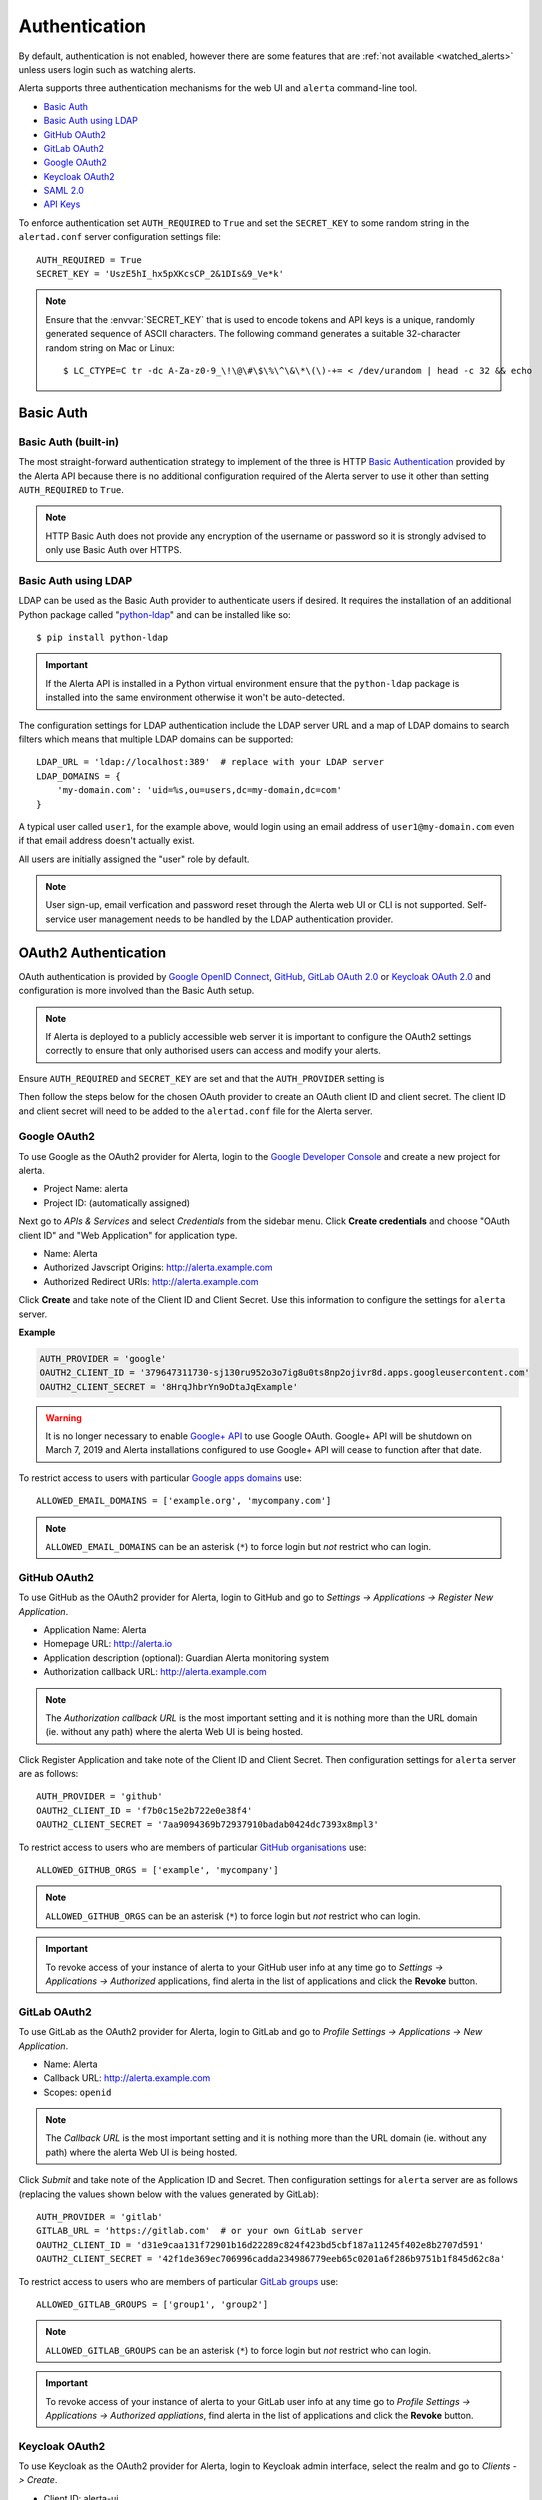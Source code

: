 .. _authentication:

Authentication
==============

By default, authentication is not enabled, however there are some features
that are :ref:`not available <watched_alerts>` unless users login such as
watching alerts.

Alerta supports three authentication mechanisms for the web UI and
``alerta`` command-line tool.

* `Basic Auth`_
* `Basic Auth using LDAP`_
* `GitHub OAuth2`_
* `GitLab OAuth2`_
* `Google OAuth2`_
* `Keycloak OAuth2`_
* `SAML 2.0`_
* `API Keys`_

To enforce authentication set ``AUTH_REQUIRED`` to ``True`` and set the
``SECRET_KEY`` to some random string in the ``alertad.conf`` server
configuration settings file::

    AUTH_REQUIRED = True
    SECRET_KEY = 'UszE5hI_hx5pXKcsCP_2&1DIs&9_Ve*k'

.. note:: Ensure that the :envvar:`SECRET_KEY` that is used to encode
          tokens and API keys is a unique, randomly generated sequence
          of ASCII characters. The following command generates a suitable
          32-character random string on Mac or Linux::

          $ LC_CTYPE=C tr -dc A-Za-z0-9_\!\@\#\$\%\^\&\*\(\)-+= < /dev/urandom | head -c 32 && echo

.. _basic auth:

Basic Auth
----------

Basic Auth (built-in)
~~~~~~~~~~~~~~~~~~~~~

The most straight-forward authentication strategy to implement of the
three is HTTP `Basic Authentication`_ provided by the Alerta API
because there is no additional configuration required of the Alerta
server to use it other than setting ``AUTH_REQUIRED`` to ``True``.

.. _Basic Authentication: https://en.wikipedia.org/wiki/Basic_access_authentication

.. note:: HTTP Basic Auth does not provide any encryption of the username
          or password so it is strongly advised to only use Basic Auth over
          HTTPS.

.. _basic_auth_ldap:

Basic Auth using LDAP
~~~~~~~~~~~~~~~~~~~~~

LDAP can be used as the Basic Auth provider to authenticate users
if desired. It requires the installation of an additional Python
package called "`python-ldap`_" and can be installed like so::

    $ pip install python-ldap

.. _`python-ldap`: https://pypi.org/project/python-ldap/

.. important:: If the Alerta API is installed in a Python virtual
    environment ensure that the ``python-ldap`` package is installed
    into the same environment otherwise it won't be auto-detected.

The configuration settings for LDAP authentication include the LDAP
server URL and a map of LDAP domains to search filters which means
that multiple LDAP domains can be supported::

    LDAP_URL = 'ldap://localhost:389'  # replace with your LDAP server
    LDAP_DOMAINS = {
        'my-domain.com': 'uid=%s,ou=users,dc=my-domain,dc=com'
    }

A typical user called ``user1``, for the example above, would login
using an email address of ``user1@my-domain.com`` even if that
email address doesn't actually exist.

All users are initially assigned the "user" role by default. 

.. note:: User sign-up, email verfication and password reset through the
    Alerta web UI or CLI is not supported. Self-service user management
    needs to be handled by the LDAP authentication provider.

.. _oauth2:

OAuth2 Authentication
---------------------

OAuth authentication is provided by Google_ `OpenID Connect`_, GitHub_,
GitLab_ `OAuth 2.0`_ or Keycloak_ `OAuth 2.0`_ and configuration is more
involved than the Basic Auth setup.

.. note:: If Alerta is deployed to a publicly accessible web server
    it is important to configure the OAuth2 settings correctly to
    ensure that only authorised users can access and modify your
    alerts.

.. _Google: https://developers.google.com/accounts/docs/OpenIDConnect
.. _GitHub: https://developer.github.com/v3/oauth/
.. _GitLab: https://docs.gitlab.com/ce/integration/oauth_provider.html
.. _Keycloak: https://www.keycloak.org/documentation.html
.. _OAuth 2.0: http://tools.ietf.org/html/draft-ietf-oauth-v2-22
.. _OpenID Connect: http://openid.net/connect/

Ensure ``AUTH_REQUIRED`` and ``SECRET_KEY`` are set and that the
``AUTH_PROVIDER`` setting is

Then follow the steps below for the chosen OAuth provider to create an
OAuth client ID and client secret. The client ID and client secret
will need to be added to the ``alertad.conf`` file for the Alerta server.

.. _google oauth2:

Google OAuth2
~~~~~~~~~~~~~

To use Google as the OAuth2 provider for Alerta, login to the
`Google Developer Console`_ and create a new project for alerta.

.. _Google Developer Console: https://console.developers.google.com

- Project Name: alerta
- Project ID: (automatically assigned)

Next go to *APIs & Services* and select *Credentials* from the
sidebar menu. Click **Create credentials** and choose "OAuth
client ID" and "Web Application" for application type.

- Name: Alerta
- Authorized Javscript Origins: http://alerta.example.com
- Authorized Redirect URIs: http://alerta.example.com

Click **Create** and take note of the Client ID and Client
Secret. Use this information to configure the settings for
``alerta`` server.

**Example**

.. code:: python

    AUTH_PROVIDER = 'google'
    OAUTH2_CLIENT_ID = '379647311730-sj130ru952o3o7ig8u0ts8np2ojivr8d.apps.googleusercontent.com'
    OAUTH2_CLIENT_SECRET = '8HrqJhbrYn9oDtaJqExample'

.. deprecated:: 6.6 Google+ API is no longer a requirement.

.. warning::

    It is no longer necessary to enable `Google+ API`_
    to use Google OAuth. Google+ API will be shutdown
    on March 7, 2019 and Alerta installations configured
    to use Google+ API will cease to function after that
    date.

.. _Google+ API: https://developers.google.com/+/api-shutdown

.. _allowed_email_domains:

To restrict access to users with particular `Google apps domains`_ use::

    ALLOWED_EMAIL_DOMAINS = ['example.org', 'mycompany.com']

.. _`Google apps domains`: https://www.google.co.uk/intx/en_au/work/apps/business/

.. note:: ``ALLOWED_EMAIL_DOMAINS`` can be an asterisk (``*``) to force
          login but *not* restrict who can login.

.. _github_oauth2:

GitHub OAuth2
~~~~~~~~~~~~~

To use GitHub as the OAuth2 provider for Alerta, login to GitHub and go
to *Settings -> Applications -> Register New Application*.

- Application Name: Alerta
- Homepage URL: http://alerta.io
- Application description (optional): Guardian Alerta monitoring system
- Authorization callback URL: http://alerta.example.com

.. note:: The `Authorization callback URL` is the most important setting
          and it is nothing more than the URL domain (ie. without any path)
          where the alerta Web UI is being hosted.

Click Register Application and take note of the Client ID and Client
Secret. Then configuration settings for ``alerta`` server are as follows::

    AUTH_PROVIDER = 'github'
    OAUTH2_CLIENT_ID = 'f7b0c15e2b722e0e38f4'
    OAUTH2_CLIENT_SECRET = '7aa9094369b72937910badab0424dc7393x8mpl3'

.. _allowed_github_orgs:

To restrict access to users who are members of particular
`GitHub organisations`_ use::

    ALLOWED_GITHUB_ORGS = ['example', 'mycompany']

.. _`GitHub organisations`: https://github.com/blog/674-introducing-organizations

.. note:: ``ALLOWED_GITHUB_ORGS`` can be an asterisk (``*``) to force login
          but *not* restrict who can login.

.. important:: To revoke access of your instance of alerta to your GitHub
               user info at any time go to
               *Settings -> Applications -> Authorized* applications, find
               alerta in the list of applications and click the **Revoke**
               button.

GitLab OAuth2
~~~~~~~~~~~~~

To use GitLab as the OAuth2 provider for Alerta, login to GitLab and go
to *Profile Settings -> Applications -> New Application*.

- Name: Alerta
- Callback URL: http://alerta.example.com
- Scopes: ``openid``

.. image:: _static/images/gitlab-oauth2-screen-shot-3.png

.. note:: The `Callback URL` is the most important setting and it
          is nothing more than the URL domain (ie. without any path)
          where the alerta Web UI is being hosted.

Click *Submit* and take note of the Application ID and Secret. Then
configuration settings for ``alerta`` server are as follows (replacing
the values shown below with the values generated by GitLab)::

    AUTH_PROVIDER = 'gitlab'
    GITLAB_URL = 'https://gitlab.com'  # or your own GitLab server
    OAUTH2_CLIENT_ID = 'd31e9caa131f72901b16d22289c824f423bd5cbf187a11245f402e8b2707d591'
    OAUTH2_CLIENT_SECRET = '42f1de369ec706996cadda234986779eeb65c0201a6f286b9751b1f845d62c8a'

.. _allowed_gitlab_groups:

To restrict access to users who are members of particular `GitLab groups`_ use::

    ALLOWED_GITLAB_GROUPS = ['group1', 'group2']

.. _`GitLab groups`: https://docs.gitlab.com/ee/user/group/index.html

.. note:: ``ALLOWED_GITLAB_GROUPS`` can be an asterisk (``*``) to force
          login but *not* restrict who can login.

.. important:: To revoke access of your instance of alerta to your
               GitLab user info at any time go to
               *Profile Settings -> Applications -> Authorized appliations*,
               find alerta in the list of applications and click the **Revoke**
               button.

Keycloak OAuth2
~~~~~~~~~~~~~~~

To use Keycloak as the OAuth2 provider for Alerta, login to Keycloak admin interface, select the realm and go
to *Clients -> Create*.

- Client ID: alerta-ui
- Client protocol: openid-connect
- Root URL: http://alerta.example.org

After the client is created, edit it and change the following properties:

- Access Type: confindential

Add the following mapper under the *Mappers* tab::

    Name: role memberships
    Mapper type: User Realm Role
    Token Claim Name: roles
    Claim JSON type: String
    Add to userinfo: ON

Now go to *Installation* and generate it by selecting 'Keycloak OIDC JSON'. You should get something like this::

   {
     "realm": "master",
     "auth-server-url": "https://keycloak.example.org/auth",
     "ssl-required": "external",
     "resource": "alerta-ui",
     "credentials": {
       "secret": "418bbf31-aef-33d1-a471-322a60276879"
     },
     "use-resource-role-mappings": true
   }

Take note of the realm, resource and secret. Then configuration settings for ``alerta`` server are as follows (replacing
the values shown below with the values generated by Keycloak)::

    AUTH_PROVIDER = 'keycloak'
    KEYCLOAK_URL = 'https://keycloak.example.org'
    KEYCLOAK_REALM = 'master'
    OAUTH2_CLIENT_ID = 'alerta-ui'
    OAUTH2_CLIENT_SECRET = '418bbf31-aef-33d1-a471-322a60276879'

.. _allowed_keycloak_roles:

To restrict access to users who are associated with a particular `Keycloak role`_ use::

    ALLOWED_KEYCLOAK_ROLES = ['role1', 'role2']

.. _`Keycloak role`: https://keycloak.gitbooks.io/documentation/server_admin/topics/roles.html

.. note:: ``ALLOWED_KEYCLOAK_ROLES`` can be an asterisk (``*``) to force
          login but *not* restrict who can login.

.. _cross_origin:

Cross-Origin
~~~~~~~~~~~~

If the Alerta API is not being served from the same domain as the Alerta
Web UI then the ``CORS_ORIGINS`` setting needs to be updated to prevent
`modern browsers <http://enable-cors.org/client.html>`_ from blocking
the cross-origin requests.

::

    CORS_ORIGINS = [
        'http://try.alerta.io',
        'http://explorer.alerta.io',
        'chrome-extension://jplkjnjaegjgacpfafdopnpnhmobhlaf',
        'http://localhost'
    ]

.. _saml2:

SAML 2.0 Authentication
-----------------------

OAuth authentication is provided by Google_ `OpenID Connect`_, GitHub_,
GitLab_ `OAuth 2.0`_ or Keycloak_ `OAuth 2.0`_ and configuration is more involved than the Basic
Auth setup.

SAML 2.0
--------
Generate private/public key pair
~~~~~~~~~~~~~~~~~~~~~~~~~~~~~~~~
::

    openssl req -utf8 -new -x509 -days 3652 -nodes -out "alerta.cert" -keyout "alerta.key"

.. note::

    This key pair is not related to HTTPS.

Configure pysaml2
~~~~~~~~~~~~~~~~~
Bare-minimum config example::

    AUTH_PROVIDER = 'saml2'
    SAML2_CONFIG = {
        'metadata': {
            'local': ['/path/to/federationmetadata.xml']
        },
        'key_file': '/path/to/alerta.key',
        'cert_file': '/path/to/alerta.cert'
    }

..

``metadata``
    IdP metadata (refer to `saml2 documentation <https://pysaml2.readthedocs.io/en/latest/howto/config.html#metadata>`_ for possible ways of specifying it)
``key_file``, ``cert_file``
    path to aforementioned keys

Refer to pysaml2 documentation and source code if you need additional options:

- https://pysaml2.readthedocs.io/en/latest/howto/config.html
- https://github.com/rohe/pysaml2/blob/master/src/saml2/config.py

Note: entityid and service provider endpoints are configured by default based on your BASE_URL value which is mandatory if you use SAML (see :ref:`general config`)

ALLOWED_SAML2_GROUPS
~~~~~~~~~~~~~~~~~~~~

To restrict access to users who are members of particular group use::

    ALLOWED_SAML2_GROUPS = ['alerta_ro', 'alerta_rw']

.. note::

    Ensure that pysaml2 authn response identity object contains ``groups``
    attribute. You can do this by writing proper attribute map which will
    convert your IdP-specific attribute name to ``groups``.

Example::

    MAP = {
        ...
        'fro': {
            ...
            'http://schemas.xmlsoap.org/claims/group': 'groups',
            ...
        },
        'to': {
            ...
            'groups': 'http://schemas.xmlsoap.org/claims/group',
            ...
        }
    }

..

See `pysaml2 attribute-map-dir documentation <https://pysaml2.readthedocs.io/en/latest/howto/config.html#attribute-map-dir>`_. ``attribute-map-dir`` can be specified in the ``SAML2_CONFIG``, see `Configure pysaml2`_

SAML2_USER_NAME_FORMAT
~~~~~~~~~~~~~~~~~~~~~~
This is a python string template which is used to generate user's name based on attributes (make sure that `attribute-map-dir <https://pysaml2.readthedocs.io/en/latest/howto/config.html#attribute-map-dir>`_ is properly configured in case default does not fit).
Default is ``'{givenName} {surname}'``.

.. _cross_origin_saml2:

Cross-Origin
~~~~~~~~~~~~
You also need to add your IdP origin to CORS headers::

    CORS_ORIGINS = [
        ...
        'https://sso.example.com',
        ...
    ]

..

Add trusted Service Provider to your Identity Provider
~~~~~~~~~~~~~~~~~~~~~~~~~~~~~~~~~~~~~~~~~~~~~~~~~~~~~~
Your metadata url is: ``{BASE_URL}/auth/saml/metadata.xml``, pass it to your IdP administrator.

.. _api keys:

API Keys
--------

If authentication is enforced, then an API key is needed to access
the alerta API programatically. An API key can also be to used by the
:ref:`alerta CLI <cli>` for when the CLI is used in scripts. See the
:ref:`example CLI config <cli config>` for how to set the API key for
the command-line tool.

Keys can be easily generated from the Alerta web UI and can have any scopes
associated with them. They are valid for 1 year by default but this period
is configurable using ``API_KEY_EXPIRE_DAYS`` in the
:ref:`server configuration <api config>`.

To use an API key in an API query you must put the key in either an
HTTP header or a query parameter.

.. important::

    Using an HTTP header is the preferred method so that API keys are
    not exposed even when using HTTPS or inadvertently captured in log
    files. 

**Example using HTTP header**

Use either the ``Authorization`` header with authorization type of ``Key``::

    $ curl 'http://api.alerta.io/alerts' -H 'Authorization: Key demo-key' -H 'Accept: application/json'

or the custom header ``X-API-Key``::

    $ curl 'http://api.alerta.io/alerts' -H 'X-API-Key: demo-key' -H 'Accept: application/json'

**Example using query paramter**

Use the ``api-key`` URL parameter::

    $ curl 'http://api.alerta.io/alerts?api-key=demo-key' -H 'Accept: application/json'

.. _user auth:

User Authorisation
------------------

Google, GitHub, GitLab and Keycloak OAuth are used for user authentication,
not user authorisation. Authentication proves that you are who you say you
are. Authorization says that you are allowed to access what you have
requested.

To control who has access to Alerta you can restrict access to users
with a :ref:`certain email domain name <allowed_email_domains>` by
setting ``ALLOWED_EMAIL_DOMAINS`` when using Google OAuth2, or who
belong to a :ref:`particular GitHub organisation <allowed_github_orgs>`
by setting ``ALLOWED_GITHUB_ORGS`` when using GitHub OAuth, or who
belong to a :ref:`particular GitLab group <allowed_gitlab_groups>`
by setting ``ALLOWED_GITLAB_GROUPS`` when using GitLab OAuth2.
belong to a :ref:`particular Keycloak role <allowed_keycloak_roles>`
by setting ``ALLOWED_KEYCLOAK_ROLES`` when using Keycloak OAuth2

For those situations where it is not possible to group users in this
way it is possible to selectively allow access on a per-user basis. How
this is done depends on whether you are using Google, GitHub, GitLab
or Keycloak as OAuth2 provider for user login.

.. _user roles:

User Roles
----------

Only allowing certain groups to login is very course. Fine-grained
access control can be acheived by using user roles and permissions.

RBAC is an authorisation model where users acquire permissions
through roles. Default roles are "admin" and "user". You create
roles  relevant to your business functions and assign permissions
as appropriate. For example, custom roles can be created for jobs
like "engineer", "devops", "sysadmin", "dba" or access types like
"read-only" and "read-write".

For more information, see :ref:`Role-Based Access Control <authorization>`.